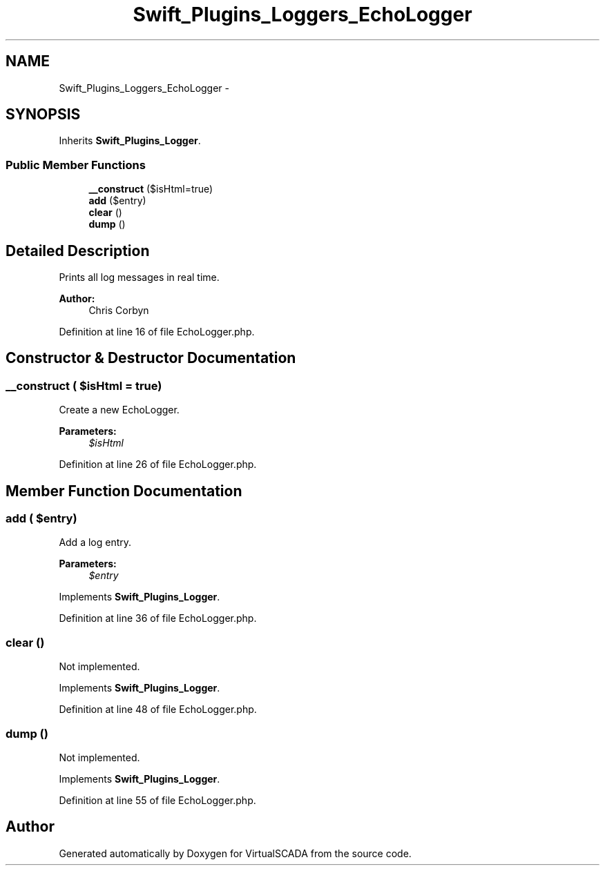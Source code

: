 .TH "Swift_Plugins_Loggers_EchoLogger" 3 "Tue Apr 14 2015" "Version 1.0" "VirtualSCADA" \" -*- nroff -*-
.ad l
.nh
.SH NAME
Swift_Plugins_Loggers_EchoLogger \- 
.SH SYNOPSIS
.br
.PP
.PP
Inherits \fBSwift_Plugins_Logger\fP\&.
.SS "Public Member Functions"

.in +1c
.ti -1c
.RI "\fB__construct\fP ($isHtml=true)"
.br
.ti -1c
.RI "\fBadd\fP ($entry)"
.br
.ti -1c
.RI "\fBclear\fP ()"
.br
.ti -1c
.RI "\fBdump\fP ()"
.br
.in -1c
.SH "Detailed Description"
.PP 
Prints all log messages in real time\&.
.PP
\fBAuthor:\fP
.RS 4
Chris Corbyn 
.RE
.PP

.PP
Definition at line 16 of file EchoLogger\&.php\&.
.SH "Constructor & Destructor Documentation"
.PP 
.SS "__construct ( $isHtml = \fCtrue\fP)"
Create a new EchoLogger\&.
.PP
\fBParameters:\fP
.RS 4
\fI$isHtml\fP 
.RE
.PP

.PP
Definition at line 26 of file EchoLogger\&.php\&.
.SH "Member Function Documentation"
.PP 
.SS "add ( $entry)"
Add a log entry\&.
.PP
\fBParameters:\fP
.RS 4
\fI$entry\fP 
.RE
.PP

.PP
Implements \fBSwift_Plugins_Logger\fP\&.
.PP
Definition at line 36 of file EchoLogger\&.php\&.
.SS "clear ()"
Not implemented\&. 
.PP
Implements \fBSwift_Plugins_Logger\fP\&.
.PP
Definition at line 48 of file EchoLogger\&.php\&.
.SS "dump ()"
Not implemented\&. 
.PP
Implements \fBSwift_Plugins_Logger\fP\&.
.PP
Definition at line 55 of file EchoLogger\&.php\&.

.SH "Author"
.PP 
Generated automatically by Doxygen for VirtualSCADA from the source code\&.
